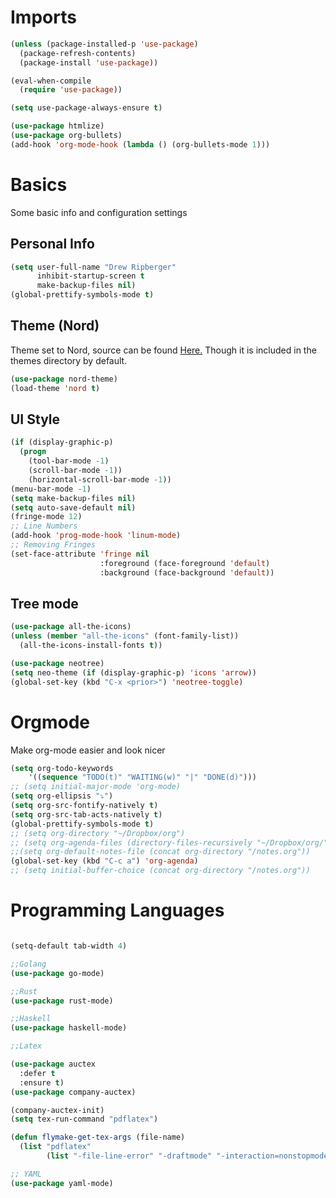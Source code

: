 * Imports
  #+BEGIN_SRC emacs-lisp
    (unless (package-installed-p 'use-package)
      (package-refresh-contents)
      (package-install 'use-package))
    
    (eval-when-compile
      (require 'use-package))
    
    (setq use-package-always-ensure t)
    
    (use-package htmlize)
    (use-package org-bullets)
    (add-hook 'org-mode-hook (lambda () (org-bullets-mode 1)))    
  #+END_SRC

* Basics
  Some basic info and configuration settings
** Personal Info

#+BEGIN_SRC emacs-lisp
  (setq user-full-name "Drew Ripberger"
        inhibit-startup-screen t
        make-backup-files nil)
  (global-prettify-symbols-mode t)
#+END_SRC


** Theme (Nord)
   Theme set to Nord, source can be found [[https://github.com/arcticicestudio/nord-emacs][Here.]] Though it is included in the themes directory by default.
#+BEGIN_SRC emacs-lisp
  (use-package nord-theme)
  (load-theme 'nord t)
#+END_SRC


** UI Style

#+BEGIN_SRC emacs-lisp
  (if (display-graphic-p)
    (progn
      (tool-bar-mode -1)
      (scroll-bar-mode -1))
      (horizontal-scroll-bar-mode -1))
  (menu-bar-mode -1)
  (setq make-backup-files nil)
  (setq auto-save-default nil)
  (fringe-mode 12)
  ;; Line Numbers
  (add-hook 'prog-mode-hook 'linum-mode)
  ;; Removing Fringes
  (set-face-attribute 'fringe nil
                      :foreground (face-foreground 'default)
                      :background (face-background 'default))
#+END_SRC

** Tree mode
#+BEGIN_SRC emacs-lisp
  (use-package all-the-icons)
  (unless (member "all-the-icons" (font-family-list))
    (all-the-icons-install-fonts t))

  (use-package neotree)
  (setq neo-theme (if (display-graphic-p) 'icons 'arrow))
  (global-set-key (kbd "C-x <prior>") 'neotree-toggle)

#+END_SRC


* Orgmode
Make org-mode easier and look nicer
#+BEGIN_SRC emacs-lisp
  (setq org-todo-keywords
	  '((sequence "TODO(t)" "WAITING(w)" "|" "DONE(d)")))
  ;; (setq initial-major-mode 'org-mode)
  (setq org-ellipsis "⤵")
  (setq org-src-fontify-natively t)
  (setq org-src-tab-acts-natively t)
  (global-prettify-symbols-mode t)
  ;; (setq org-directory "~/Dropbox/org")
  ;; (setq org-agenda-files (directory-files-recursively "~/Dropbox/org/" "\\.org$"))
  ;;(setq org-default-notes-file (concat org-directory "/notes.org"))
  (global-set-key (kbd "C-c a") 'org-agenda)
  ;; (setq initial-buffer-choice (concat org-directory "/notes.org"))
#+END_SRC

* Programming Languages

  #+BEGIN_SRC emacs-lisp

	(setq-default tab-width 4)

	;;Golang
	(use-package go-mode)

	;;Rust
	(use-package rust-mode)

	;;Haskell
	(use-package haskell-mode)

	;;Latex

	(use-package auctex
	  :defer t
	  :ensure t)
	(use-package company-auctex)

	(company-auctex-init)
	(setq tex-run-command "pdflatex")

	(defun flymake-get-tex-args (file-name)
	  (list "pdflatex"
			(list "-file-line-error" "-draftmode" "-interaction=nonstopmode" file-name)))

	;; YAML
	(use-package yaml-mode)

  #+END_SRC
